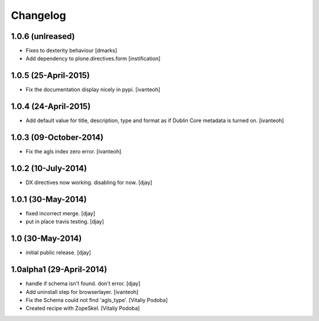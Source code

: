 Changelog
=========

1.0.6 (unlreased)
-----------------
- Fixes to dexterity behaviour 
  [dmarks]

- Add dependency to plone.directives.form
  [instification]


1.0.5 (25-April-2015)
---------------------

- Fix the documentation display nicely in pypi.
  [ivanteoh]

1.0.4 (24-April-2015)
---------------------

- Add default value for title, description, type and format as 
  if Dublin Core metadata is turned on.
  [ivanteoh]

1.0.3 (09-October-2014)
-----------------------

- Fix the agls index zero error.
  [ivanteoh]

1.0.2 (10-July-2014)
--------------------

- DX directives now working. disabling for now.
  [djay]

1.0.1 (30-May-2014)
-------------------

- fixed incorrect merge.
  [djay]

- put in place travis testing.
  [djay]

1.0 (30-May-2014)
-----------------

- initial public release.
  [djay]

1.0alpha1 (29-April-2014)
-------------------------

- handle if schema isn't found. don't error.
  [djay]

- Add uninstall step for browserlayer.
  [ivanteoh]

- Fix the Schema could not find 'agls_type'.
  [Vitaliy Podoba]

- Created recipe with ZopeSkel.
  [Vitaliy Podoba]
